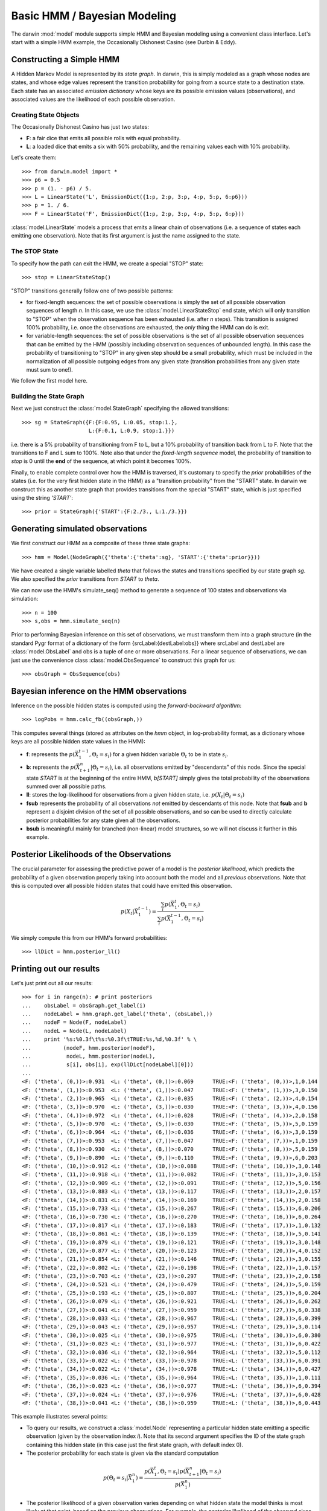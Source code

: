 =============================
Basic HMM / Bayesian Modeling
=============================

The darwin :mod:`model` module supports simple HMM and Bayesian modeling
using a convenient class interface.  Let's start with a simple HMM
example, the Occasionally Dishonest Casino (see Durbin & Eddy).

Constructing a Simple HMM
-------------------------

A Hidden Markov Model is represented by its *state graph*.  In darwin,
this is simply modeled as a graph whose nodes are states, and whose
edge values represent the transition probability for going from a source
state to a destination state.  Each state has an associated *emission
dictionary* whose keys are its possible emission values (observations),
and associated values are the likelihood of each possible observation.

Creating State Objects
^^^^^^^^^^^^^^^^^^^^^^

The Occasionally Dishonest Casino has just two states:

* **F**: a fair dice that emits all possible rolls with equal probability.

* **L**: a loaded dice that emits a six with 50% probability, and
  the remaining values each with 10% probability.

Let's create them::

    >>> from darwin.model import *
    >>> p6 = 0.5
    >>> p = (1. - p6) / 5.
    >>> L = LinearState('L', EmissionDict({1:p, 2:p, 3:p, 4:p, 5:p, 6:p6}))
    >>> p = 1. / 6.
    >>> F = LinearState('F', EmissionDict({1:p, 2:p, 3:p, 4:p, 5:p, 6:p}))

:class:`model.LinearState` models a process that emits a linear
chain of observations (i.e. a sequence of states each emitting one
observation).  Note that its first argument is just the name assigned
to the state.

The STOP State
^^^^^^^^^^^^^^

To specify how the path can exit the HMM, we create a special "STOP"
state::

    >>> stop = LinearStateStop()

"STOP" transitions generally follow one of two possible patterns:

* for fixed-length sequences: the set of possible observations is simply
  the set of all possible observation sequences of length *n*.  In
  this case, we use the :class:`model.LinearStateStop` end state,
  which will only transition to "STOP" when the observation sequence
  has been exhausted (i.e. after *n* steps).  This transition is 
  assigned 100% probability, i.e. once the observations are exhausted,
  the *only* thing the HMM can do is exit.

* for variable-length sequences: the set of possible observations is
  the set of all possible observation sequences that can be emitted
  by the HMM (possibly including observation sequences of unbounded
  length).  In this case the probability of transitioning to "STOP"
  in any given step should be a small probability, which must be
  included in the normalization of all possible outgoing edges
  from any given state (transition probabilities from any given
  state must sum to one!).

We follow the first model here.

Building the State Graph
^^^^^^^^^^^^^^^^^^^^^^^^

Next we just construct the :class:`model.StateGraph` specifying the
allowed transitions::

    >>> sg = StateGraph({F:{F:0.95, L:0.05, stop:1.}, 
                         L:{F:0.1, L:0.9, stop:1.}})

i.e. there is a 5% probability of transitioning from F to L, but
a 10% probability of transition back from L to F.  Note that the 
transitions to F and L sum to 100%.  Note also that under the 
*fixed-length sequence* model, the probability of transition to
*stop* is 0 until the **end** of the sequence, at which point it
becomes 100%.

Finally, to enable complete control over how the HMM is traversed, 
it's customary
to specify the *prior* probabilities of the states (i.e. for the very
first hidden state in the HMM) as a "transition probability" from the
"START" state.  In darwin we construct this as another state graph
that provides transitions from the special "START" state, which is just
specified using the string `'START'`::

    >>> prior = StateGraph({'START':{F:2./3., L:1./3.}})


Generating simulated observations
---------------------------------

We first construct our HMM as a composite of these three state graphs::

    >>> hmm = Model(NodeGraph({'theta':{'theta':sg}, 'START':{'theta':prior}}))

We have created a single variable labelled `theta` that follows
the states and transitions specified by our state graph `sg`.  
We also specified the `prior` transitions from `START` to `theta`.

We can now use the HMM's simulate_seq() method to generate a 
sequence of 100 states and observations via simulation::
    >>> n = 100
    >>> s,obs = hmm.simulate_seq(n)

Prior to performing Bayesian inference on this set of observations, 
we must transform them into a graph structure (in the standard
Pygr format of a dictionary of the form {srcLabel:{destLabel:obs}}
where srcLabel and destLabel are :class:`model.ObsLabel` and
obs is a tuple of one or more observations.  For a linear sequence
of observations, we can just use the convenience class
:class:`model.ObsSequence` to construct this graph for us::

    >>> obsGraph = ObsSequence(obs)

Bayesian inference on the HMM observations
------------------------------------------

Inference on the possible hidden states is computed using the 
*forward-backward algorithm*::

    >>> logPobs = hmm.calc_fb((obsGraph,))

This computes several things (stored as attributes on the
`hmm` object, in log-probability format,
as a dictionary whose keys are all possible hidden state values in
the HMM):

* **f**: represents the :math:`p(\vec{X}_1^{t-1},\Theta_t=s_i)` for a given
  hidden variable :math:`\Theta_t` to be in state :math:`s_i`.  

* **b**: represents the :math:`p(\vec{X}_{t+1}^n|\Theta_t=s_i)`,
  i.e. all observations emitted by "descendants" of this node.  Since
  the special state `START` is at the beginning of the entire HMM,
  `b[START]` simply gives the total probability of the observations
  summed over all possible paths.

* **ll**: stores the log-likelihood for observations from a given hidden
  state, i.e. :math:`p(X_t|\Theta_t=s_i)`

* **fsub** represents the probability of all observations *not* emitted
  by descendants of this node.  Note that **fsub**
  and **b** represent a disjoint division of the set of all
  possible observations, and so can be used to directly calculate
  posterior probabilities for any state given all the observations.

* **bsub** is meaningful mainly for branched (non-linear) 
  model structures, so we will not discuss it further in this example.


Posterior Likelihoods of the Observations
-----------------------------------------

The crucial parameter for assessing the predictive power of a model
is the *posterior likelihood*, which predicts the probability of a
given observation properly taking into account both the model and
all *previous* observations.  Note that this is computed over all
possible hidden states that could have emitted this observation.

.. math:: p(X_t|\vec{X}_1^{t-1})=\frac{\sum_i{p(\vec{X}_1^t,\Theta_t=s_i)}}{\sum_i{p(\vec{X}_1^{t-1},\Theta_t=s_i)}}

We simply compute this from our HMM's forward probabilities::

    >>> llDict = hmm.posterior_ll()

Printing out our results
------------------------

Let's just print out all our results::

    >>> for i in range(n): # print posteriors
    ...    obsLabel = obsGraph.get_label(i)
    ...    nodeLabel = hmm.graph.get_label('theta', (obsLabel,))
    ...    nodeF = Node(F, nodeLabel)
    ...    nodeL = Node(L, nodeLabel)
    ...    print '%s:%0.3f\t%s:%0.3f\tTRUE:%s,%d,%0.3f' % \
    ...          (nodeF, hmm.posterior(nodeF),
    ...           nodeL, hmm.posterior(nodeL),
    ...           s[i], obs[i], exp(llDict[nodeLabel][0]))
    ...
    <F: ('theta', (0,))>:0.931	<L: ('theta', (0,))>:0.069	TRUE:<F: ('theta', (0,))>,1,0.144
    <F: ('theta', (1,))>:0.953	<L: ('theta', (1,))>:0.047	TRUE:<F: ('theta', (1,))>,3,0.150
    <F: ('theta', (2,))>:0.965	<L: ('theta', (2,))>:0.035	TRUE:<F: ('theta', (2,))>,4,0.154
    <F: ('theta', (3,))>:0.970	<L: ('theta', (3,))>:0.030	TRUE:<F: ('theta', (3,))>,4,0.156
    <F: ('theta', (4,))>:0.972	<L: ('theta', (4,))>:0.028	TRUE:<F: ('theta', (4,))>,2,0.158
    <F: ('theta', (5,))>:0.970	<L: ('theta', (5,))>:0.030	TRUE:<F: ('theta', (5,))>,5,0.159
    <F: ('theta', (6,))>:0.964	<L: ('theta', (6,))>:0.036	TRUE:<F: ('theta', (6,))>,3,0.159
    <F: ('theta', (7,))>:0.953	<L: ('theta', (7,))>:0.047	TRUE:<F: ('theta', (7,))>,1,0.159
    <F: ('theta', (8,))>:0.930	<L: ('theta', (8,))>:0.070	TRUE:<F: ('theta', (8,))>,5,0.159
    <F: ('theta', (9,))>:0.890	<L: ('theta', (9,))>:0.110	TRUE:<F: ('theta', (9,))>,6,0.203
    <F: ('theta', (10,))>:0.912	<L: ('theta', (10,))>:0.088	TRUE:<F: ('theta', (10,))>,3,0.148
    <F: ('theta', (11,))>:0.918	<L: ('theta', (11,))>:0.082	TRUE:<F: ('theta', (11,))>,3,0.153
    <F: ('theta', (12,))>:0.909	<L: ('theta', (12,))>:0.091	TRUE:<F: ('theta', (12,))>,5,0.156
    <F: ('theta', (13,))>:0.883	<L: ('theta', (13,))>:0.117	TRUE:<F: ('theta', (13,))>,2,0.157
    <F: ('theta', (14,))>:0.831	<L: ('theta', (14,))>:0.169	TRUE:<F: ('theta', (14,))>,2,0.158
    <F: ('theta', (15,))>:0.733	<L: ('theta', (15,))>:0.267	TRUE:<F: ('theta', (15,))>,6,0.206
    <F: ('theta', (16,))>:0.730	<L: ('theta', (16,))>:0.270	TRUE:<F: ('theta', (16,))>,6,0.264
    <F: ('theta', (17,))>:0.817	<L: ('theta', (17,))>:0.183	TRUE:<F: ('theta', (17,))>,1,0.132
    <F: ('theta', (18,))>:0.861	<L: ('theta', (18,))>:0.139	TRUE:<F: ('theta', (18,))>,5,0.141
    <F: ('theta', (19,))>:0.879	<L: ('theta', (19,))>:0.121	TRUE:<F: ('theta', (19,))>,3,0.148
    <F: ('theta', (20,))>:0.877	<L: ('theta', (20,))>:0.123	TRUE:<F: ('theta', (20,))>,4,0.152
    <F: ('theta', (21,))>:0.854	<L: ('theta', (21,))>:0.146	TRUE:<F: ('theta', (21,))>,3,0.155
    <F: ('theta', (22,))>:0.802	<L: ('theta', (22,))>:0.198	TRUE:<F: ('theta', (22,))>,1,0.157
    <F: ('theta', (23,))>:0.703	<L: ('theta', (23,))>:0.297	TRUE:<F: ('theta', (23,))>,2,0.158
    <F: ('theta', (24,))>:0.521	<L: ('theta', (24,))>:0.479	TRUE:<F: ('theta', (24,))>,5,0.159
    <F: ('theta', (25,))>:0.193	<L: ('theta', (25,))>:0.807	TRUE:<L: ('theta', (25,))>,6,0.204
    <F: ('theta', (26,))>:0.079	<L: ('theta', (26,))>:0.921	TRUE:<L: ('theta', (26,))>,6,0.262
    <F: ('theta', (27,))>:0.041	<L: ('theta', (27,))>:0.959	TRUE:<L: ('theta', (27,))>,6,0.338
    <F: ('theta', (28,))>:0.033	<L: ('theta', (28,))>:0.967	TRUE:<L: ('theta', (28,))>,6,0.399
    <F: ('theta', (29,))>:0.043	<L: ('theta', (29,))>:0.957	TRUE:<L: ('theta', (29,))>,3,0.114
    <F: ('theta', (30,))>:0.025	<L: ('theta', (30,))>:0.975	TRUE:<L: ('theta', (30,))>,6,0.380
    <F: ('theta', (31,))>:0.023	<L: ('theta', (31,))>:0.977	TRUE:<L: ('theta', (31,))>,6,0.422
    <F: ('theta', (32,))>:0.036	<L: ('theta', (32,))>:0.964	TRUE:<L: ('theta', (32,))>,5,0.112
    <F: ('theta', (33,))>:0.022	<L: ('theta', (33,))>:0.978	TRUE:<L: ('theta', (33,))>,6,0.391
    <F: ('theta', (34,))>:0.022	<L: ('theta', (34,))>:0.978	TRUE:<L: ('theta', (34,))>,6,0.427
    <F: ('theta', (35,))>:0.036	<L: ('theta', (35,))>:0.964	TRUE:<L: ('theta', (35,))>,1,0.111
    <F: ('theta', (36,))>:0.023	<L: ('theta', (36,))>:0.977	TRUE:<L: ('theta', (36,))>,6,0.394
    <F: ('theta', (37,))>:0.024	<L: ('theta', (37,))>:0.976	TRUE:<L: ('theta', (37,))>,6,0.428
    <F: ('theta', (38,))>:0.041	<L: ('theta', (38,))>:0.959	TRUE:<L: ('theta', (38,))>,6,0.443

This example illustrates several points:

* To query our results, we construct a :class:`model.Node` representing
  a particular hidden state emitting a specific observation (given by
  the observation index *i*).  Note that its second argument specifies
  the ID of the state graph containing this hidden state (in this case
  just the first state graph, with default index 0).

* The posterior probability for each state is given via the standard
  computation

.. math:: p(\Theta_t=s_i|\vec{X}_1^n) = \frac{p(\vec{X}_1^t,\Theta_t=s_i)p(\vec{X}_{t+1}^n|\Theta_t=s_i)}{p(\vec{X}_1^n)}

* The posterior likelihood of a given observation varies depending
  on what hidden state the model thinks is most likely at that point,
  based on the previous observations.  For example, the posterior
  likelihood of the observed sixes ranges from 0.167 (when the model
  is confident of the F state) to 0.5 (when the model is confident of
  the L state).

